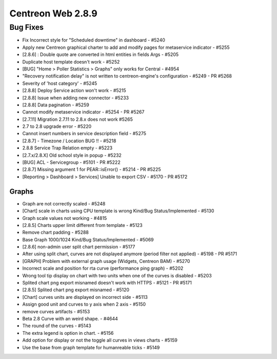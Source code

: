 ##################
Centreon Web 2.8.9
##################

Bug Fixes
=========

* Fix Incorrect style for "Scheduled downtime" in dashboard - #5240
* Apply new Centreon graphical charter to add and modify pages for metaservice indicator - #5255
* [2.8.6] : Double quote are converted in html entities in fields Args - #5205
* Duplicate host template doesn't work - #5252
* [BUG] "Home > Poller Statistics > Graphs" only works for Central - #4954
* "Recovery notification delay" is not written to centreon-engine's configuration - #5249 - PR #5268
* Severity of 'host category' - #5245
* [2.8.8] Deploy Service action won't work - #5215
* [2.8.8] Issue when adding new connector - #5233
* [2.8.8] Data pagination - #5259
* Cannot modify metaservice indicator - #5254 - PR #5267
* [2.7.11] Migration 2.7.11 to 2.8.x does not work #5265
* 2.7 to 2.8 upgrade error - #5220
* Cannot insert numbers in service description field - #5275
* [2.8.7] - Timezone / Location BUG !! - #5218
* 2.8.8 Service Trap Relation empty - #5223
* [2.7.x/2.8.X] Old school style in popup - #5232
* [BUG] ACL - Servicegroup - #5101 - PR #5222
* [2.8.7] Missing argument 1 for PEAR::isError() - #5214 - PR #5225
* [Reporting > Dashboard > Services] Unable to export CSV - #5170 - PR #5172

Graphs
------

* Graph are not correctly scaled - #5248
* [Chart] scale in charts using CPU template is wrong Kind/Bug Status/Implemented - #5130
* Graph scale values not working - #4815
* [2.8.5] Charts upper limit different from template - #5123
* Remove chart padding - #5288
* Base Graph 1000/1024 Kind/Bug Status/Implemented - #5069
* [2.8.6] non-admin user split chart permission - #5177
* After using split chart, curves are not displayed anymore (period filter not applied) - #5198 - PR #5171
* [GRAPH] Problem with external graph usage (Widgets, Centreon BAM) - #5270
* Incorrect scale and position for rta curve (performance ping graph) - #5202
* Wrong tool tip display on chart with two units when one of the curves is disabled - #5203
* Splited chart png export misnamed doesn't work with HTTPS - #5121 - PR #5171
* [2.8.5] Splited chart png export misnamed - #5120
* [Chart] curves units are displayed on incorrect side - #5113
* Assign good unit and curves to y axis when 2 axis - #5150
* remove curves artifacts - #5153
* Beta 2.8 Curve with an weird shape. - #4644
* The round of the curves - #5143
* The extra legend is option in chart. - #5156
* Add option for display or not the toggle all curves in views charts - #5159
* Use the base from graph template for humanreable ticks - #5149
